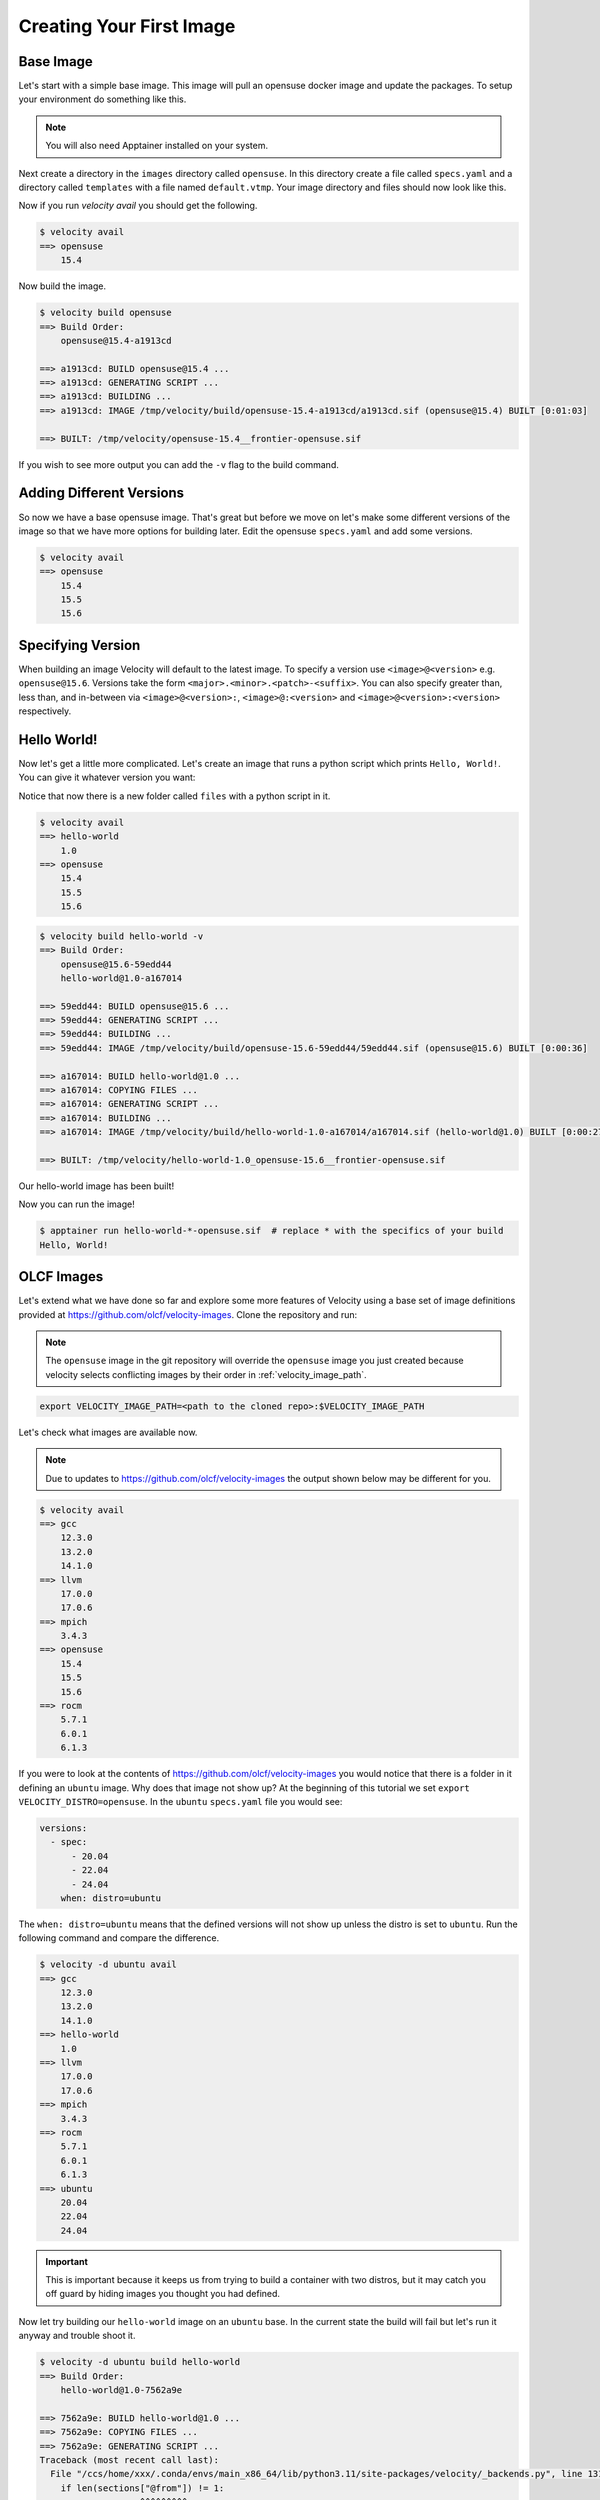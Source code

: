 *************************
Creating Your First Image
*************************

Base Image
##########
Let's start with a simple base image. This image will pull an opensuse docker image and update the packages. To setup
your environment do something like this.


.. code-block:: bash
    :caption: Setup

    TUTORIAL_DIR=/tmp/velocity
    mkdir -p $TUTORIAL_DIR/images
    export VELOCITY_IMAGE_PATH=$TUTORIAL_DIR/images
    export VELOCITY_BUILD_DIR=$TUTORIAL_DIR/build
    export VELOCITY_DISTRO=opensuse
    # all subsequent commands in this tutorial were run from the TUTORIAL_DIR, but they don't have to be

.. note::

    You will also need Apptainer installed on your system.

Next create a directory in the ``images`` directory called ``opensuse``. In this directory create a file called
``specs.yaml`` and a directory called ``templates`` with
a file named ``default.vtmp``. Your image directory and files should now look like this.

.. code-block:: bash
    :caption: /tmp/velocity/images

    opensuse
    ├── specs.yaml
    └── templates
        └── default.vtmp


.. code-block:: yaml
    :caption: opensuse/specs.yaml

    versions:
      - spec: 15.4
        when: distro=opensuse



.. code-block:: text
    :caption: opensuse/templates/default.vtmp

    @from
        docker.io/opensuse/leap:{{ __version__ }}

    @run
        zypper --non-interactive refresh
        zypper --non-interactive update
        zypper clean --all

Now if you run `velocity avail` you should get the following.

.. code-block:: bash

    $ velocity avail
    ==> opensuse
        15.4

Now build the image.

.. code-block:: bash

    $ velocity build opensuse
    ==> Build Order:
        opensuse@15.4-a1913cd

    ==> a1913cd: BUILD opensuse@15.4 ...
    ==> a1913cd: GENERATING SCRIPT ...
    ==> a1913cd: BUILDING ...
    ==> a1913cd: IMAGE /tmp/velocity/build/opensuse-15.4-a1913cd/a1913cd.sif (opensuse@15.4) BUILT [0:01:03]

    ==> BUILT: /tmp/velocity/opensuse-15.4__frontier-opensuse.sif

If you wish to see more output you can add the ``-v`` flag to the build command.

Adding Different Versions
#########################
So now we have a base opensuse image. That's great but before we move on let's make some different versions of the image
so that we have more options for building later. Edit the opensuse ``specs.yaml`` and add some versions.

.. code-block:: yaml
    :caption: spec.yaml

    versions:
      - spec:
          - 15.4
          - 15.5
          - 15.6
        when: distro=opensuse

.. code-block:: bash

    $ velocity avail
    ==> opensuse
        15.4
        15.5
        15.6

Specifying Version
##################
When building an image Velocity will default to the latest image. To specify a version use ``<image>@<version>`` e.g.
``opensuse@15.6``. Versions take the form ``<major>.<minor>.<patch>-<suffix>``. You can also specify greater than, less
than, and in-between via ``<image>@<version>:``, ``<image>@:<version>`` and ``<image>@<version>:<version>`` respectively.

Hello World!
############
Now let's get a little more complicated. Let's create an image that runs a python script which prints ``Hello, World!``. You
can give it whatever version you want:

.. code-block:: bash
    :caption: /tmp/velocity/images

    opensuse
    ├── specs.yaml
    └── templates
        └── default.vtmp
    hello-world
    ├── files
    │   └── hello_world.py
    ├── specs.yaml
    └── templates
        └── default.vtmp

Notice that now there is a new folder called ``files`` with a python script in it.

.. code-block:: python
    :caption: hello-world/files/hello_world.py

    #!/usr/bin/env python3

    print("Hello, World!")

.. code-block:: yaml
    :caption: hello-world/specs.yaml

    versions:
      - spec: 1.0
    dependencies:
      - spec: opensuse
        when: distro=opensuse
    files:
      - name: hello_world.py


.. code-block:: text
    :caption: hello-world/templates/default.vtmp

    @from
        {{ __base__ }}

    @copy
        hello_world.py /hello_world

    @run
        zypper --non-interactive install python3
        chmod +x /hello_world

    @entry
        /hello_world


.. code-block:: bash

    $ velocity avail
    ==> hello-world
        1.0
    ==> opensuse
        15.4
        15.5
        15.6

.. code-block:: bash

    $ velocity build hello-world -v
    ==> Build Order:
        opensuse@15.6-59edd44
        hello-world@1.0-a167014

    ==> 59edd44: BUILD opensuse@15.6 ...
    ==> 59edd44: GENERATING SCRIPT ...
    ==> 59edd44: BUILDING ...
    ==> 59edd44: IMAGE /tmp/velocity/build/opensuse-15.6-59edd44/59edd44.sif (opensuse@15.6) BUILT [0:00:36]

    ==> a167014: BUILD hello-world@1.0 ...
    ==> a167014: COPYING FILES ...
    ==> a167014: GENERATING SCRIPT ...
    ==> a167014: BUILDING ...
    ==> a167014: IMAGE /tmp/velocity/build/hello-world-1.0-a167014/a167014.sif (hello-world@1.0) BUILT [0:00:27]

    ==> BUILT: /tmp/velocity/hello-world-1.0_opensuse-15.6__frontier-opensuse.sif

Our hello-world image has been built!

.. code-block:: bash
    :emphasize-lines: 6

    $ ls -al
    total 207020
    drwxr-xr-x     4 xxx  xxx        120 Sep 25 10:44 .
    drwxrwxrwt 33550 root root    761680 Sep 25 10:45 ..
    drwxr-xr-x     5 xxx  xxx        100 Sep 25 10:44 build
    -rwxr-xr-x     1 xxx  xxx  167243776 Sep 25 10:44 hello-world-1.0_opensuse-15.6__frontier-opensuse.sif
    drwxr-xr-x     4 xxx  xxx         80 Sep 25 10:42 images
    -rwxr-xr-x     1 xxx  xxx   44744704 Sep 25 10:39 opensuse-15.4__frontier-opensuse.sif

Now you can run the image!

.. code-block:: bash

    $ apptainer run hello-world-*-opensuse.sif  # replace * with the specifics of your build
    Hello, World!

OLCF Images
###########

Let's extend what we have done so far and explore some more features of Velocity using a base set of image definitions
provided at https://github.com/olcf/velocity-images. Clone the repository and run:

.. note::

    The ``opensuse`` image in the git repository will override the ``opensuse`` image you just created because velocity
    selects conflicting images by their order in :ref:`velocity_image_path`.

.. code-block:: bash

    export VELOCITY_IMAGE_PATH=<path to the cloned repo>:$VELOCITY_IMAGE_PATH

Let's check what images are available now.

.. note::

    Due to updates to https://github.com/olcf/velocity-images the output shown below may be different for you.

.. code-block:: bash

    $ velocity avail
    ==> gcc
        12.3.0
        13.2.0
        14.1.0
    ==> llvm
        17.0.0
        17.0.6
    ==> mpich
        3.4.3
    ==> opensuse
        15.4
        15.5
        15.6
    ==> rocm
        5.7.1
        6.0.1
        6.1.3

If you were to look at the contents of https://github.com/olcf/velocity-images you would notice that there is a
folder in it defining an ``ubuntu`` image. Why does that image not show up? At the beginning of this tutorial
we set ``export VELOCITY_DISTRO=opensuse``. In the ``ubuntu`` ``specs.yaml`` file you would see:

.. code-block:: yaml

    versions:
      - spec:
          - 20.04
          - 22.04
          - 24.04
        when: distro=ubuntu

The ``when: distro=ubuntu`` means that the defined versions will not show up unless the distro is set to ``ubuntu``.
Run the following command and compare the difference.

.. code-block:: bash

    $ velocity -d ubuntu avail
    ==> gcc
        12.3.0
        13.2.0
        14.1.0
    ==> hello-world
        1.0
    ==> llvm
        17.0.0
        17.0.6
    ==> mpich
        3.4.3
    ==> rocm
        5.7.1
        6.0.1
        6.1.3
    ==> ubuntu
        20.04
        22.04
        24.04

.. important::

    This is important because it keeps us from trying to build a container with two distros, but it may catch you off guard
    by hiding images you thought you had defined.

Now let try building our ``hello-world`` image on an ``ubuntu`` base. In the current state the build will fail but let's
run it anyway and trouble shoot it.

.. code-block:: bash

    $ velocity -d ubuntu build hello-world
    ==> Build Order:
        hello-world@1.0-7562a9e

    ==> 7562a9e: BUILD hello-world@1.0 ...
    ==> 7562a9e: COPYING FILES ...
    ==> 7562a9e: GENERATING SCRIPT ...
    Traceback (most recent call last):
      File "/ccs/home/xxx/.conda/envs/main_x86_64/lib/python3.11/site-packages/velocity/_backends.py", line 131, in generate_script
        if len(sections["@from"]) != 1:
               ~~~~~~~~^^^^^^^^^
    KeyError: '@from'

    During handling of the above exception, another exception occurred:

    Traceback (most recent call last):
      File "<frozen runpy>", line 198, in _run_module_as_main
      File "<frozen runpy>", line 88, in _run_code
      File "/ccs/home/xxx/.conda/envs/main_x86_64/lib/python3.11/site-packages/velocity/__main__.py", line 111, in <module>
        builder.build()
      File "/ccs/home/xxx/.conda/envs/main_x86_64/lib/python3.11/site-packages/velocity/_build.py", line 128, in build
        self._build_image(u, last, name)
      File "/ccs/home/xxx/.conda/envs/main_x86_64/lib/python3.11/site-packages/velocity/_build.py", line 223, in _build_image
        script = self.backend_engine.generate_script(unit, script_variables)
                 ^^^^^^^^^^^^^^^^^^^^^^^^^^^^^^^^^^^^^^^^^^^^^^^^^^^^^^^^^^^
      File "/ccs/home/xxx/.conda/envs/main_x86_64/lib/python3.11/site-packages/velocity/_backends.py", line 140, in generate_script
        raise TemplateSyntaxError("You must have an @from section in your template!")
    velocity._exceptions.TemplateSyntaxError: You must have an @from section in your template!

We see that an error occurred in the ``GENERATING SCRIPT`` section. But if we look under ``==> Build Order`` at the top
we will notice the real cause. The ``ubuntu`` image is not being built. This causes the error in script generation
because in our ``default.vtmp`` for ``hello-world`` we have ``{{ __base__ }}`` defined in our ``@from`` section which
looks for a previous image to build on. Let's edit our ``hello-world`` ``specs.yaml``. It should look like this.

.. code-block:: yaml
    :caption: hello-world/specs.yaml
    :emphasize-lines: 6-7

    versions:
      - spec: 1.0
    dependencies:
      - spec: opensuse
        when: distro=opensuse
      - spec: ubuntu
        when: distro=ubuntu
    files:
      - name: hello_world.py

Under the ``dependencies`` section we added the ``ubuntu`` image, but we specified it should only be a dependency when
our distro is set to ubuntu. You can test that Velocity is now adding ``ubuntu`` as a dependency by running:

.. code-block:: bash

    $ velocity -d ubuntu spec hello-world
      > hello-world@1.0-f6bfef8
         ^ubuntu@24.04-ce71495

Now we can try to build again, but it will fail with a new error.

.. code-block:: bash

    $ velocity -d ubuntu build hello-world
    ==> Build Order:
        ubuntu@24.04-043b176
        hello-world@1.0-9dcbb36

    ==> 043b176: BUILD ubuntu@24.04 ...
    ==> 043b176: GENERATING SCRIPT ...
    ==> 043b176: BUILDING ...
    ==> 043b176: IMAGE /tmp/velocity/build/ubuntu-24.04-043b176/043b176.sif (ubuntu@24.04) BUILT [0:00:11]

    ==> 9dcbb36: BUILD hello-world@1.0 ...
    ==> 9dcbb36: COPYING FILES ...
    ==> 9dcbb36: GENERATING SCRIPT ...
    ==> 9dcbb36: BUILDING ...
        INFO:    User not listed in /etc/subuid, trying root-mapped namespace
        INFO:    The %post section will be run under fakeroot
        INFO:    Starting build...
        INFO:    Verifying bootstrap image /tmp/velocity/build/ubuntu-24.04-043b176/043b176.sif
        INFO:    Copying hello_world.py to /hello_world
        INFO:    Running post scriptlet
        + zypper --non-interactive install python3
        /.post.script: 1: zypper: not found
        FATAL:   While performing build: while running engine: exit status 127

Velocity prints out the error from the build ``zypper: not found``. Lets look back at the :doc:`vtmp </reference/vtmp>`
script we wrote for ``hello-world``. Under the ``@run`` section we had:

.. code-block:: text

    @run
        zypper --non-interactive install python3
        chmod +x /hello_world

We used zypper to install python because it is not installed in the opensuse docker image by default. We need to edit this
script to support ``ubuntu``. Change the ``@run`` section to:

.. code-block:: text

    @run
        ?? distro=opensuse |> zypper --non-interactive install python3 ??
        ?? distro=ubuntu |> apt -y install python3 ??
        chmod +x /hello_world

Now we can test by doing a verbose dry-run for ``opensuse`` and ``ubuntu``.

.. code-block:: bash
    :emphasize-lines: 33
    :caption: opensuse

    $ velocity build hello-world -dv
    ==> Build Order:
        opensuse@15.6-90ac66d
        hello-world@1.0-5fa2515

    ==> 90ac66d: BUILD opensuse@15.6 --DRY-RUN ...
    ==> 90ac66d: GENERATING SCRIPT ...
        SCRIPT: /tmp/velocity/build/opensuse-15.6-90ac66d/script
        Bootstrap: docker
        From: docker.io/opensuse/leap:15.6

        %post
        zypper --non-interactive refresh
        zypper --non-interactive update
        zypper clean --all
    ==> 90ac66d: BUILDING ...
        #!/usr/bin/env bash
        apptainer build --disable-cache /tmp/velocity/build/opensuse-15.6-90ac66d/90ac66d.sif /tmp/velocity/build/opensuse-15.6-90ac66d/script;
    ==> 90ac66d: IMAGE /tmp/velocity/build/opensuse-15.6-90ac66d/90ac66d.sif (opensuse@15.6) BUILT [0:00:00]

    ==> 5fa2515: BUILD hello-world@1.0 --DRY-RUN ...
    ==> 5fa2515: COPYING FILES ...
        FILE: /tmp/velocity/images/hello-world/files/hello_world.py -> /tmp/velocity/build/hello-world-1.0-5fa2515/hello_world.py
    ==> 5fa2515: GENERATING SCRIPT ...
        SCRIPT: /tmp/velocity/build/hello-world-1.0-5fa2515/script
        Bootstrap: localimage
        From: /tmp/velocity/build/opensuse-15.6-90ac66d/90ac66d.sif

        %files
        hello_world.py /hello_world

        %post
        zypper --non-interactive install python3
        chmod +x /hello_world

        %runscript
        /hello_world
    ==> 5fa2515: BUILDING ...
        #!/usr/bin/env bash
        apptainer build --disable-cache /tmp/velocity/build/hello-world-1.0-5fa2515/5fa2515.sif /tmp/velocity/build/hello-world-1.0-5fa2515/script;
    ==> 5fa2515: IMAGE /tmp/velocity/build/hello-world-1.0-5fa2515/5fa2515.sif (hello-world@1.0) BUILT [0:00:00]

    ==> BUILT: /tmp/velocity/hello-world-1.0_opensuse-15.6__frontier-opensuse.sif

.. code-block:: bash
    :emphasize-lines: 37
    :caption: ubuntu

    $ velocity -d ubuntu build hello-world -dv
    ==> Build Order:
        ubuntu@24.04-ce71495
        hello-world@1.0-b03891d

    ==> ce71495: BUILD ubuntu@24.04 --DRY-RUN ...
    ==> ce71495: GENERATING SCRIPT ...
        SCRIPT: /tmp/velocity/build/ubuntu-24.04-ce71495/script
        Bootstrap: docker
        From: docker.io/ubuntu:24.04

        %post
        export DEBIAN_FRONTEND="noninteractive"
        apt -y update
        apt -y upgrade
        apt clean

        %environment
        export DEBIAN_FRONTEND="noninteractive"
    ==> ce71495: BUILDING ...
        #!/usr/bin/env bash
        apptainer build --disable-cache /tmp/velocity/build/ubuntu-24.04-ce71495/ce71495.sif /tmp/velocity/build/ubuntu-24.04-ce71495/script;
    ==> ce71495: IMAGE /tmp/velocity/build/ubuntu-24.04-ce71495/ce71495.sif (ubuntu@24.04) BUILT [0:00:00]

    ==> b03891d: BUILD hello-world@1.0 --DRY-RUN ...
    ==> b03891d: COPYING FILES ...
        FILE: /tmp/velocity/images/hello-world/files/hello_world.py -> /tmp/velocity/build/hello-world-1.0-b03891d/hello_world.py
    ==> b03891d: GENERATING SCRIPT ...
        SCRIPT: /tmp/velocity/build/hello-world-1.0-b03891d/script
        Bootstrap: localimage
        From: /tmp/velocity/build/ubuntu-24.04-ce71495/ce71495.sif

        %files
        hello_world.py /hello_world

        %post
        apt -y install python3
        chmod +x /hello_world

        %runscript
        /hello_world
    ==> b03891d: BUILDING ...
        #!/usr/bin/env bash
        apptainer build --disable-cache /tmp/velocity/build/hello-world-1.0-b03891d/b03891d.sif /tmp/velocity/build/hello-world-1.0-b03891d/script;
    ==> b03891d: IMAGE /tmp/velocity/build/hello-world-1.0-b03891d/b03891d.sif (hello-world@1.0) BUILT [0:00:00]

    ==> BUILT: /tmp/velocity/hello-world-1.0_ubuntu-24.04__x86_64-ubuntu.sif

We can see that each build uses the correct command to install python. Now we can actually build the image.

.. code-block:: bash

    $ velocity -d ubuntu build hello-world
    ==> Build Order:
        ubuntu@24.04-ce71495
        hello-world@1.0-b03891d

    ==> ce71495: BUILD ubuntu@24.04 ...
    ==> ce71495: GENERATING SCRIPT ...
    ==> ce71495: BUILDING ...
    ==> ce71495: IMAGE /tmp/velocity/build/ubuntu-24.04-ce71495/ce71495.sif (ubuntu@24.04) BUILT [0:00:00]

    ==> b03891d: BUILD hello-world@1.0 ...
    ==> b03891d: COPYING FILES ...
    ==> b03891d: GENERATING SCRIPT ...
    ==> b03891d: BUILDING ...
    ==> b03891d: IMAGE /tmp/velocity/build/hello-world-1.0-b03891d/b03891d.sif (hello-world@1.0) BUILT [0:00:09]

    ==> BUILT: /tmp/velocity/hello-world-1.0_ubuntu-24.04__x86_64-ubuntu.sif

This example is a demonstration of one of the major strengths of Velocity. The ``hello-world`` image can now be built
on any version of ``opensuse`` or ``ubuntu``, but instead of having a separate script for each combination of version and distro we have
just three. One for ``opensuse``, one for ``ubuntu`` and one for ``hello-world``. This may not seem like a big win for an
example like ``hello-world``; however, this becomes a big win for images like the ``gcc`` image in
https://github.com/olcf/velocity-images. If you look at the ``gcc`` image ``default.vtmp`` script you will see that it can
build practically any version of gcc on ``ubuntu``, ``opensuse`` and ``rockylinux``.

The last thing we need to look at for this tutorial is Velocity's support for multiple container backends. Let's look at
a dry-run example of the ``opensuse`` image that we have been building with ``apptainer``.

.. code-block::
    :emphasize-lines: 8-14,17,20

    $ velocity build opensuse -vd
    ==> Build Order:
        opensuse@15.6-01205e8

    ==> 01205e8: BUILD opensuse@15.6 --DRY-RUN ...
    ==> 01205e8: GENERATING SCRIPT ...
        SCRIPT: /tmp/xxx/velocity/opensuse-15.6-01205e8/script
        Bootstrap: docker
        From: docker.io/opensuse/leap:15.6

        %post
        zypper --non-interactive refresh
        zypper --non-interactive update
        zypper clean --all
    ==> 01205e8: BUILDING ...
        #!/usr/bin/env bash
        apptainer build --disable-cache /tmp/xxx/velocity/opensuse-15.6-01205e8/01205e8.sif /tmp/xxx/velocity/opensuse-15.6-01205e8/script;
    ==> 01205e8: IMAGE /tmp/xxx/velocity/opensuse-15.6-01205e8/01205e8.sif (opensuse@15.6) BUILT [0:00:00]

    ==> BUILT: /tmp/opensuse-15.6__x86_64-opensuse.sif

Next let's look at the same thing but with the backend set to ``podman``.

.. warning::

    If Podman is not installed this will fail. Conversely, if you are on a system that does not have Apptainer
    installed, ``build`` commands using Apptainer will fail.

.. code-block::
    :emphasize-lines: 8-12,15,18

    $ velocity -b podman build opensuse -vd
    ==> Build Order:
        opensuse@15.6-dd91fe3

    ==> dd91fe3: BUILD opensuse@15.6 --DRY-RUN ...
    ==> dd91fe3: GENERATING SCRIPT ...
        SCRIPT: /tmp/xxx/velocity/opensuse-15.6-dd91fe3/script
        FROM docker.io/opensuse/leap:15.6

        RUN zypper --non-interactive refresh && \
            zypper --non-interactive update && \
            zypper clean --all
    ==> dd91fe3: BUILDING ...
        #!/usr/bin/env bash
        podman build -f /tmp/xxx/velocity/opensuse-15.6-dd91fe3/script -t localhost/dd91fe3:latest .;
    ==> dd91fe3: IMAGE localhost/dd91fe3:latest (opensuse@15.6) BUILT [0:00:00]

    ==> BUILT: localhost/opensuse-15.6__x86_64-opensuse:latest

As you can see Velocity automatically renders the scripts to the correct format and changes the build commands
to use Podman. Amazing!!!

One last note about debugging builds with Velocity. We set ``VELOCITY_BUILD_DIR`` at the beginning of this tutorial.
If you look in the directory that it points to you will find a folder for each image that was built. Each folder
contains the rendered script, build log, files generated by the build (e.g SIF files), build commands, and any files
that were needed for the build (e.g. ``hello_world.py``). All of these can be very useful for debugging a build.
One very helpful feature is that the build of an image can be run manually by running the ``build`` script in a folder.

.. code-block:: bash
    :caption: Build Directory Contents

    .
    ├── hello-world-1.0-0ff1ff7
    │ ├── 0ff1ff7.sif
    │ ├── build
    │ ├── hello_world.py
    │ ├── log
    │ └── script
    ...
